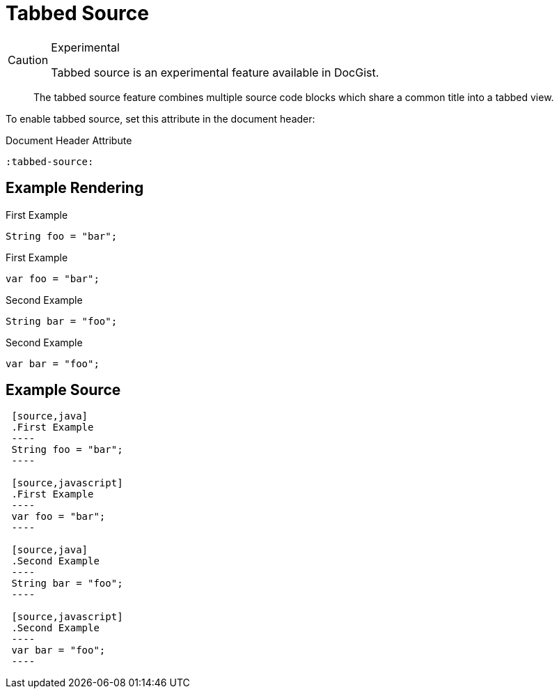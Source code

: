 = Tabbed Source
:source-highlighter: prettify
:tabbed-source:

[CAUTION]
.Experimental
====
Tabbed source is an experimental feature available in DocGist.
====

[abstract]
--
The tabbed source feature combines multiple source code blocks which share a common title into a tabbed view.
--

To enable tabbed source, set this attribute in the document header:

[source,asciidoc]
.Document Header Attribute
----
:tabbed-source:
----

== Example Rendering

[source,java]
.First Example
----
String foo = "bar";
----

[source,javascript]
.First Example
----
var foo = "bar";
----

[source,java]
.Second Example
----
String bar = "foo";
----

[source,javascript]
.Second Example
----
var bar = "foo";
----

== Example Source

[source,asciidoc]
----
 [source,java]
 .First Example
 ----
 String foo = "bar";
 ----

 [source,javascript]
 .First Example
 ----
 var foo = "bar";
 ----

 [source,java]
 .Second Example
 ----
 String bar = "foo";
 ----

 [source,javascript]
 .Second Example
 ----
 var bar = "foo";
 ----
----
